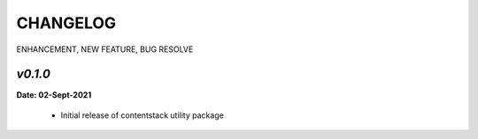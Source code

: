 ================
**CHANGELOG**
================

ENHANCEMENT, NEW FEATURE, BUG RESOLVE

*v0.1.0*
============

**Date: 02-Sept-2021**

 - Initial release of contentstack utility package
